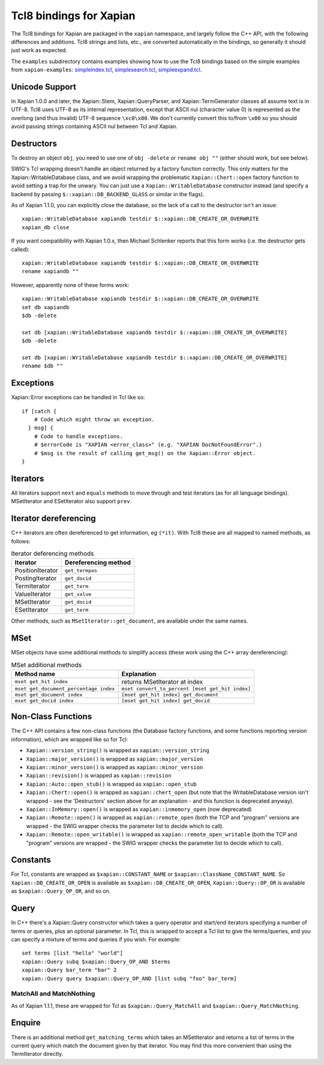 Tcl8 bindings for Xapian
************************

The Tcl8 bindings for Xapian are packaged in the ``xapian`` namespace,
and largely follow the C++ API, with the following differences and
additions. Tcl8 strings and lists, etc., are converted automatically
in the bindings, so generally it should just work as expected.

The ``examples`` subdirectory contains examples showing how to use the
Tcl8 bindings based on the simple examples from ``xapian-examples``:
`simpleindex.tcl <examples/simpleindex.tcl>`_,
`simplesearch.tcl <examples/simplesearch.tcl>`_,
`simpleexpand.tcl <examples/simpleexpand.tcl>`_.

Unicode Support
###############

In Xapian 1.0.0 and later, the Xapian::Stem, Xapian::QueryParser, and
Xapian::TermGenerator classes all assume text is in UTF-8.  Tcl8 uses
UTF-8 as its internal representation, except that ASCII nul (character value
0) is represented as the overlong (and thus invalid) UTF-8 sequence
``\xc0\x80``.  We don't currently convert this to/from
``\x00`` so you should avoid passing strings containing ASCII nul
between Tcl and Xapian.


Destructors
###########

To destroy an object ``obj``, you need to use one of
``obj -delete`` or ``rename obj ""``
(either should work, but see below).

SWIG's Tcl wrapping doesn't handle an object returned by a factory function
correctly.  This only matters for the Xapian::WritableDatabase class, and we
avoid wrapping the problematic ``Xapian::Chert::open`` factory function to
avoid setting a trap for the unwary.
You can just use a ``Xapian::WritableDatabase`` constructor
instead (and specify a backend by passing ``$::xapian::DB_BACKEND_GLASS`` or
similar in the flags).

As of Xapian 1.1.0, you can explicitly close the database, so the lack
of a call to the destructor isn't an issue:

::

  xapian::WritableDatabase xapiandb testdir $::xapian::DB_CREATE_OR_OVERWRITE
  xapian_db close

If you want compatibility with Xapian 1.0.x, then
Michael Schlenker reports that this form works (i.e. the destructor gets
called):

::

  xapian::WritableDatabase xapiandb testdir $::xapian::DB_CREATE_OR_OVERWRITE
  rename xapiandb ""

However, apparently none of these forms work:

::

  xapian::WritableDatabase xapiandb testdir $::xapian::DB_CREATE_OR_OVERWRITE
  set db xapiandb
  $db -delete

  set db [xapian::WritableDatabase xapiandb testdir $::xapian::DB_CREATE_OR_OVERWRITE]
  $db -delete

  set db [xapian::WritableDatabase xapiandb testdir $::xapian::DB_CREATE_OR_OVERWRITE]
  rename $db ""


Exceptions
##########

Xapian::Error exceptions can be handled in Tcl like so:

::

  if [catch {
      # Code which might throw an exception.
    } msg] {
      # Code to handle exceptions.
      # $errorCode is "XAPIAN <error_class>" (e.g. "XAPIAN DocNotFoundError".)
      # $msg is the result of calling get_msg() on the Xapian::Error object.
  }


Iterators
#########

All iterators support ``next`` and ``equals`` methods
to move through and test iterators (as for all language bindings).
MSetIterator and ESetIterator also support ``prev``.

Iterator dereferencing
######################

C++ iterators are often dereferenced to get information, eg
``(*it)``. With Tcl8 these are all mapped to named methods, as
follows:

.. table:: Iterator deferencing methods

  +------------------+----------------------+
  | Iterator         | Dereferencing method |
  +==================+======================+
  | PositionIterator |    ``get_termpos``   |
  +------------------+----------------------+
  | PostingIterator  |  ``get_docid``       |
  +------------------+----------------------+
  | TermIterator     |     ``get_term``     |
  +------------------+----------------------+
  | ValueIterator    |     ``get_value``    |
  +------------------+----------------------+
  | MSetIterator     |     ``get_docid``    |
  +------------------+----------------------+
  | ESetIterator     |     ``get_term``     |
  +------------------+----------------------+

Other methods, such as ``MSetIterator::get_document``, are
available under the same names.


MSet
####

MSet objects have some additional methods to simplify access (these
work using the C++ array dereferencing):

.. table:: MSet additional methods

  +---------------------------------------+--------------------------------------------------+
  | Method name                           |            Explanation                           |
  +=======================================+==================================================+
  | ``mset get_hit index``                |   returns MSetIterator at index                  |
  +---------------------------------------+--------------------------------------------------+
  | ``mset get_document_percentage index``| ``mset convert_to_percent [mset get_hit index]`` |
  +---------------------------------------+--------------------------------------------------+
  | ``mset get_document index``           | ``[mset get_hit index] get_document``            |
  +---------------------------------------+--------------------------------------------------+
  | ``mset get_docid index``              | ``[mset get_hit index] get_docid``               |
  +---------------------------------------+--------------------------------------------------+


Non-Class Functions
###################

The C++ API contains a few non-class functions (the Database factory
functions, and some functions reporting version information), which are
wrapped like so for Tcl:

- ``Xapian::version_string()`` is wrapped as ``xapian::version_string``
- ``Xapian::major_version()`` is wrapped as ``xapian::major_version``
- ``Xapian::minor_version()`` is wrapped as ``xapian::minor_version``
- ``Xapian::revision()`` is wrapped as ``xapian::revision``
- ``Xapian::Auto::open_stub()`` is wrapped as ``xapian::open_stub``
- ``Xapian::Chert::open()`` is wrapped as ``xapian::chert_open`` (but note that the WritableDatabase version isn't wrapped - see the 'Destructors' section above for an explanation - and this function is deprecated anyway).
- ``Xapian::InMemory::open()`` is wrapped as ``xapian::inmemory_open`` (now deprecated)
- ``Xapian::Remote::open()`` is wrapped as ``xapian::remote_open`` (both the TCP and "program" versions are wrapped - the SWIG wrapper checks the parameter list to decide which to call).
- ``Xapian::Remote::open_writable()`` is wrapped as ``xapian::remote_open_writable`` (both the TCP and "program" versions are wrapped - the SWIG wrapper checks the parameter list to decide which to call).


Constants
#########

For Tcl, constants are wrapped as ``$xapian::CONSTANT_NAME``
or ``$xapian::ClassName_CONSTANT_NAME``.
So ``Xapian::DB_CREATE_OR_OPEN`` is available as
``$xapian::DB_CREATE_OR_OPEN``, ``Xapian::Query::OP_OR`` is
available as ``$xapian::Query_OP_OR``, and so on.

Query
#####

In C++ there's a Xapian::Query constructor which takes a query operator and
start/end iterators specifying a number of terms or queries, plus an optional
parameter.  In Tcl, this is wrapped to accept a Tcl list
to give the terms/queries, and you can specify
a mixture of terms and queries if you wish.  For example:


::

  set terms [list "hello" "world"]
  xapian::Query subq $xapian::Query_OP_AND $terms
  xapian::Query bar_term "bar" 2
  xapian::Query query $xapian::Query_OP_AND [list subq "foo" bar_term]


MatchAll and MatchNothing
-------------------------

As of Xapian 1.1.1, these are wrapped for Tcl as
``$xapian::Query_MatchAll`` and
``$xapian::Query_MatchNothing``.

Enquire
#######

There is an additional method ``get_matching_terms`` which takes
an MSetIterator and returns a list of terms in the current query which
match the document given by that iterator.  You may find this
more convenient than using the TermIterator directly.
